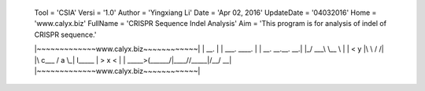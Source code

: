 	Tool = 'CSIA'
	Versi = '1.0'
	Author = 'Yingxiang Li'
	Date = 'Apr 02, 2016'
	UpdateDate = '04032016'
	Home = 'www.calyx.biz'
	FullName = 'CRISPR Sequence Indel Analysis'
	Aim = 'This program is for analysis of indel of CRISPR sequence.'


	|~~~~~~~~~~~~~www.calyx.biz~~~~~~~~~~~~|
	|                 __.                  |
	|  ___.  ____.   |  |  __. __.__.   __.|
	|_/ ___\ \__  \  |  | <   y  |\  \ /  /|
	|\  c___  /  a \_|  l__\___  | >  x  < |
	| \_____>(______/|____//_____|/__/ \__\|
	|~~~~~~~~~~~~~www.calyx.biz~~~~~~~~~~~~|


